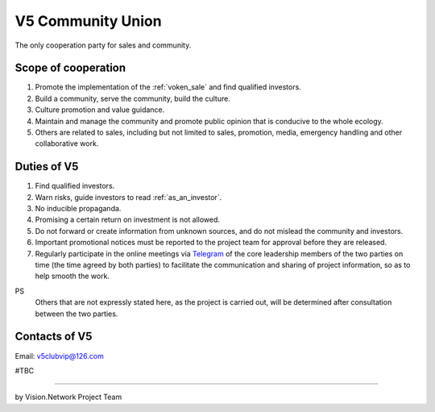 .. _v5:

V5 Community Union
==================

The only cooperation party for sales and community.


Scope of cooperation
--------------------

#. Promote the implementation of the :ref:`voken_sale` and find qualified investors.
#. Build a community, serve the community, build the culture.
#. Culture promotion and value guidance.
#. Maintain and manage the community and promote public opinion that is conducive to the whole ecology.
#. Others are related to sales,
   including but not limited to sales, promotion, media, emergency handling
   and other collaborative work.


Duties of V5
------------

#. Find qualified investors.
#. Warn risks, guide investors to read :ref:`as_an_investor`.
#. No inducible propaganda.
#. Promising a certain return on investment is not allowed.
#. Do not forward or create information from unknown sources,
   and do not mislead the community and investors.
#. Important promotional notices must be reported to the project team
   for approval before they are released.
#. Regularly participate in the online meetings via `Telegram`_ of the core leadership members
   of the two parties on time (the time agreed by both parties)
   to facilitate the communication and sharing of project information, so as to help smooth the work.


PS
   Others that are not expressly stated here,
   as the project is carried out,
   will be determined after consultation between the two parties.


Contacts of V5
--------------

Email: v5clubvip@126.com

#TBC


.. table
   =============  ========================
   Username       Telegram link
   =============  ========================
   @zero168       https://t.me/zero168
   @cursor100g    https://t.me/cursor100g
   =============  ========================
.. Will be updated when there is a new member in the core group.



------

by Vision.Network Project Team



.. _Telegram: https://telegram.org/

